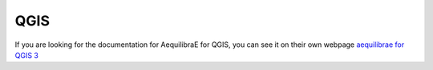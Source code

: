 QGIS
====

If you are looking for the documentation for AequilibraE for QGIS, you can
see it on their own webpage `aequilibrae for QGIS 3 <http://www.aequilibrae.com/qgis>`__
